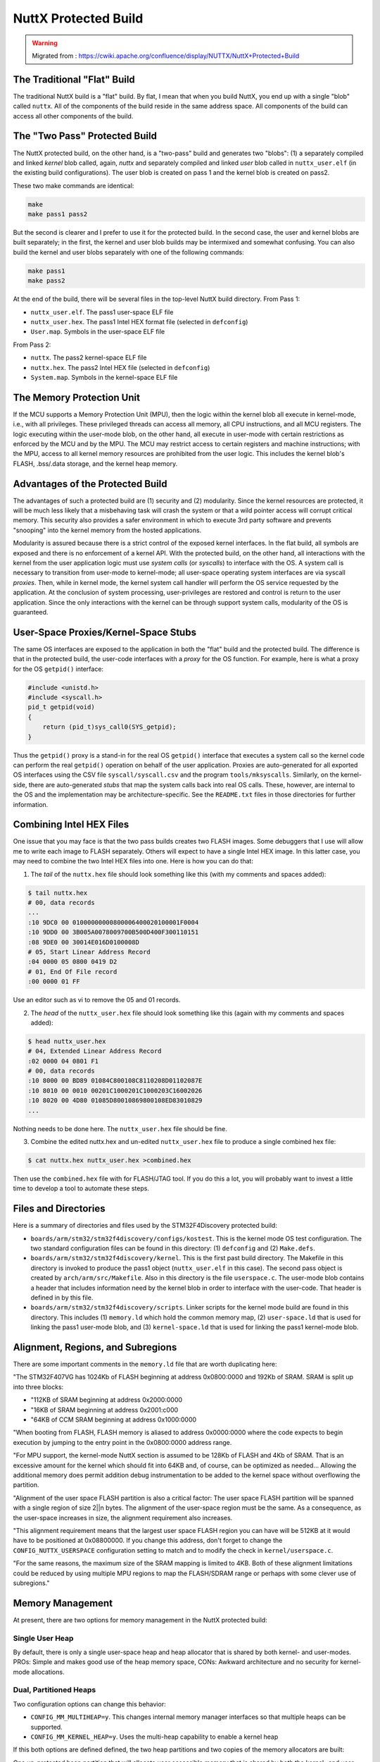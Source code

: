 =====================
NuttX Protected Build
=====================

.. warning::
    Migrated from : 
    https://cwiki.apache.org/confluence/display/NUTTX/NuttX+Protected+Build

The Traditional "Flat" Build
============================

The traditional NuttX build is a "flat" build. By flat, I mean that when 
you build NuttX, you end up with a single "blob" called ``nuttx``. All of the 
components of the build reside in the same address space. All components 
of the build can access all other components of the build.

The "Two Pass" Protected Build
==============================

The NuttX protected build, on the other hand, is a "two-pass" build and 
generates two "blobs": (1) a separately compiled and linked `kernel` blob 
called, again, `nuttx` and separately compiled and linked `user` blob called 
in ``nuttx_user.elf`` (in the existing build configurations). The user blob 
is created on pass 1 and the kernel blob is created on pass2.

These two make commands are identical:

.. code-block:: bash

    make
    make pass1 pass2

But the second is clearer and I prefer to use it for the protected build. 
In the second case, the user and kernel blobs are built separately; in the 
first, the kernel and user blob builds may be intermixed and somewhat 
confusing. You can also build the kernel and user blobs separately with 
one of the following commands:

.. code-block:: bash

    make pass1
    make pass2

At the end of the build, there will be several files in the top-level NuttX build directory. From Pass 1:

* ``nuttx_user.elf``. The pass1 user-space ELF file
* ``nuttx_user.hex``. The pass1 Intel HEX format file (selected in ``defconfig``)
* ``User.map``. Symbols in the user-space ELF file

From Pass 2:

* ``nuttx``. The pass2 kernel-space ELF file
* ``nuttx.hex``. The pass2 Intel HEX file (selected in ``defconfig``)
* ``System.map``. Symbols in the kernel-space ELF file

The Memory Protection Unit
==========================

If the MCU supports a Memory Protection Unit (MPU), then the logic within 
the kernel blob all execute in kernel-mode, i.e., with all privileges. 
These privileged threads can access all memory, all CPU instructions, 
and all MCU registers. The logic executing within the user-mode blob, 
on the other hand, all execute in user-mode with certain restrictions 
as enforced by the MCU and by the MPU. The MCU may restrict access to 
certain registers and machine instructions; with the MPU, access to all 
kernel memory resources are prohibited from the user logic. This includes 
the kernel blob's FLASH, .bss/.data storage, and the kernel heap memory.

Advantages of the Protected Build
=================================

The advantages of such a protected build are (1) security and (2) 
modularity. Since the kernel resources are protected, it will be much 
less likely that a misbehaving task will crash the system or that a 
wild pointer access will corrupt critical memory. This security also 
provides a safer environment in which to execute 3rd party software 
and prevents "snooping" into the kernel memory from the hosted applications.

Modularity is assured because there is a strict control of the exposed 
kernel interfaces. In the flat build, all symbols are exposed and there 
is no enforcement of a kernel API. With the protected build, on the 
other hand, all interactions with the kernel from the user application 
logic must use `system calls` (or `syscalls`) to interface with the OS. A 
system call is necessary to transition from user-mode to kernel-mode; 
all user-space operating system interfaces are via syscall `proxies`. 
Then, while in kernel mode, the kernel system call handler will 
perform the OS service requested by the application. At the 
conclusion of system processing, user-privileges are restored 
and control is return to the user application. Since the only 
interactions with the kernel can be through support system calls, 
modularity of the OS is guaranteed.

User-Space Proxies/Kernel-Space Stubs
=====================================

The same OS interfaces are exposed to the application in both the "flat" 
build and the protected build. The difference is that in the protected 
build, the user-code interfaces with a `proxy` for the OS function. For 
example, here is what a proxy for the OS ``getpid()`` interface:

.. code-block:: c

    #include <unistd.h>
    #include <syscall.h>
    pid_t getpid(void)
    {
        return (pid_t)sys_call0(SYS_getpid);
    }

Thus the ``getpid()`` proxy is a stand-in for the real OS ``getpid()`` interface 
that executes a system call so the kernel code can perform the real 
``getpid()`` operation on behalf of the user application. Proxies are 
auto-generated for all exported OS interfaces using the CSV file 
``syscall/syscall.csv`` and the program ``tools/mksyscalls``. Similarly, 
on the kernel-side, there are auto-generated `stubs` that map the 
system calls back into real OS calls. These, however, are internal 
to the OS and the implementation may be architecture-specific. 
See the ``README.txt`` files in those directories for further information.

Combining Intel HEX Files
=========================

One issue that you may face is that the two pass builds creates two 
FLASH images. Some debuggers that I use will allow me to write each 
image to FLASH separately. Others will expect to have a single Intel 
HEX image. In this latter case, you may need to combine the two Intel 
HEX files into one. Here is how you can do that:

1) The `tail` of the ``nuttx.hex`` file should look something like this 
   (with my comments and spaces added):

.. code-block:: bash

    $ tail nuttx.hex
    # 00, data records
    ...
    :10 9DC0 00 01000000000800006400020100001F0004
    :10 9DD0 00 3B005A0078009700B500D400F300110151
    :08 9DE0 00 30014E016D0100008D
    # 05, Start Linear Address Record
    :04 0000 05 0800 0419 D2
    # 01, End Of File record
    :00 0000 01 FF

Use an editor such as vi to remove the 05 and 01 records.

2) The `head` of the ``nuttx_user.hex`` file should look something like this 
   (again with my comments and spaces added):

.. code-block:: bash 

    $ head nuttx_user.hex
    # 04, Extended Linear Address Record
    :02 0000 04 0801 F1
    # 00, data records
    :10 8000 00 BD89 01084C800108C8110208D01102087E
    :10 8010 00 0010 00201C1000201C1000203C16002026
    :10 8020 00 4D80 01085D80010869800108ED83010829
    ...

Nothing needs to be done here. The ``nuttx_user.hex`` file should be fine.

3) Combine the edited nuttx.hex and un-edited ``nuttx_user.hex`` file to produce 
   a single combined hex file:

.. code-block:: bash

    $ cat nuttx.hex nuttx_user.hex >combined.hex

Then use the ``combined.hex`` file with for FLASH/JTAG tool. If you do this 
a lot, you will probably want to invest a little time to develop a tool 
to automate these steps.

Files and Directories
=====================

Here is a summary of directories and files used by the STM32F4Discovery 
protected build:

* ``boards/arm/stm32/stm32f4discovery/configs/kostest``. This is the kernel 
  mode OS test configuration. The two standard configuration files 
  can be found in this directory: (1) ``defconfig`` and (2) ``Make.defs``.
* ``boards/arm/stm32/stm32f4discovery/kernel``. This is the first past 
  build directory. The Makefile in this directory is invoked to 
  produce the pass1 object (``nuttx_user.elf`` in this case). The 
  second pass object is created by ``arch/arm/src/Makefile``. Also 
  in this directory is the file ``userspace.c``. The user-mode blob 
  contains a header that includes information need by the kernel 
  blob in order to interface with the user-code. That header is 
  defined in by this file.
* ``boards/arm/stm32/stm32f4discovery/scripts``. Linker scripts for 
  the kernel mode build are found in this directory. This includes 
  (1) ``memory.ld`` which hold the common memory map, (2) ``user-space.ld`` 
  that is used for linking the pass1 user-mode blob, and (3) 
  ``kernel-space.ld`` that is used for linking the pass1 kernel-mode blob.

Alignment, Regions, and Subregions
==================================

There are some important comments in the ``memory.ld`` 
file that are worth duplicating here:

"The STM32F407VG has 1024Kb of FLASH beginning at address 
0x0800:0000 and 192Kb of SRAM. SRAM is split up into three blocks:

* "112KB of SRAM beginning at address 0x2000:0000
* "16KB of SRAM beginning at address 0x2001:c000
* "64KB of CCM SRAM beginning at address 0x1000:0000

"When booting from FLASH, FLASH memory is aliased to address 
0x0000:0000 where the code expects to begin execution by jumping 
to the entry point in the 0x0800:0000 address range.

"For MPU support, the kernel-mode NuttX section is assumed to 
be 128Kb of FLASH and 4Kb of SRAM. That is an excessive amount 
for the kernel which should fit into 64KB and, of course, can 
be optimized as needed... Allowing the additional memory does 
permit addition debug instrumentation to be added to the kernel 
space without overflowing the partition.

"Alignment of the user space FLASH partition is also a critical 
factor: The user space FLASH partition will be spanned with a 
single region of size 2||n bytes. The alignment of the user-space 
region must be the same. As a consequence, as the user-space 
increases in size, the alignment requirement also increases.

"This alignment requirement means that the largest user space 
FLASH region you can have will be 512KB at it would have to be 
positioned at 0x08800000. If you change this address, don't 
forget to change the ``CONFIG_NUTTX_USERSPACE`` configuration 
setting to match and to modify the check in ``kernel/userspace.c``.

"For the same reasons, the maximum size of the SRAM mapping is 
limited to 4KB. Both of these alignment limitations could be 
reduced by using multiple MPU regions to map the FLASH/SDRAM 
range or perhaps with some clever use of subregions."

Memory Management
=================

At present, there are two options for memory management in the 
NuttX protected build:

Single User Heap
----------------

By default, there is only a single user-space heap and heap 
allocator that is shared by both kernel- and user-modes. 
PROs: Simple and makes good use of the heap memory space, 
CONs: Awkward architecture and no security for kernel-mode 
allocations.

Dual, Partitioned Heaps
-----------------------

Two configuration options can change this behavior:

* ``CONFIG_MM_MULTIHEAP=y``. This changes internal memory manager interfaces 
  so that multiple heaps can be supported.
* ``CONFIG_MM_KERNEL_HEAP=y``. Uses the multi-heap capability to enable 
  a kernel heap

If this both options are defined defined, the two heap partitions and 
two copies of the memory allocators are built:

One un-protected heap partition that will allocate user accessible memory 
that is shared by both the kernel- and user-space code. That allocator 
physically resides in the user address space so that it can be called 
directly by both the user- and kernel-space code. There is a header at 
the beginning of the user-space blob; the kernel-space code gets 
address of the user-space allocator from this header.

And another protected heap partition that will allocate protected 
memory that is only accessible from the kernel code. This allocator 
is built into the kernel block. This separate protected heap is 
required if you want to support security features.

NOTE: There are security issues with calling into the user space 
allocators in kernel mode. That is a security hole that could be 
exploit to gain control of the system! Instead, the kernel code 
should switch to user mode before entering the memory allocator 
stubs (perhaps via a trap). The memory allocator stubs should 
then trap to return to kernel mode (as does the signal handler now).

The Traditional Approach
------------------------

A more traditional approach would use something like the interface 
``sbrk()``. The ``sbrk()`` function adds memory to the heap space 
allocation of the calling process. In this case, there would 
still be kernel- and user-mode instances of the memory allocators. 
Each would ``sbrk()`` as necessary to extend their heap; the pages 
allocated for the kernel-mode allocator would be protected but 
the pages allocated for the user-mode allocator would not. 
PROs: Meets all of the needs. CONs: Complex. Memory losses 
due to quantization.

This approach works well with CPUs that have very capable 
Memory Management Units (MMUs) that can coalesce the 
srbk-ed chunks to a contiguous, `virtual` heap region. 
Without an MMU, the sbrk-ed memory would not be 
contiguous; this would limit the sizes of allocations 
due to the physical pages.

Many MCUs will have Memory Protection Units (MPUs) that can 
support the security features (only). However these lower 
end MPUs may not support sufficient mapping capability to 
support this traditional approach. The ARMv7-M MPU, for 
example, only supports eight protection regions to manage 
all FLASH and SRAM and so this approach would not be 
technically feasible for th ARMv7-M family (Cortex-M3/4).

Comparing the "Flat" Build Configuration with the Protected Build Configuration
===============================================================================

Compare, for example the configuration 
``boards/arm/stm32/stm32f4discovery/configs/ostest`` and the 
configuration ``boards/arm/stm32/stm32f4discovery/configs/kostest``. 
These two configurations are identical except that one builds a 
"flat" version of OS test and the other builds a kernel version 
of the OS test. See the file ``boards/arm/stm32/stm32f4discovery/README.txt`` 
for more details about those configurations.

The configurations can be compared using the ``cmpconfig`` tool:

.. code-block:: bash

    cd tools
    make -f Makefile.host cmpconfig
    cd ..
    tools/cmpconfig boards/arm/stm32/stm32f4discovery/configs/ostest/defconfig boards/arm/stm32/stm32f4discovery/configs/kostest/defconfig

Here is a summary of the meaning of all of the important differences in the 
configurations. This should be enough information for you to convert any 
configuration from a "flat" to a protected build:

* ``CONFIG_BUILD_2PASS=y``. This enables the two pass build.
* ``CONFIG_BUILD_PROTECTED=y``. This option enables the "two pass" 
  protected build.
* ``CONFIG_PASS1_BUILDIR="boards/arm/stm32/stm32f4discovery/kernel"``. 
  This tells the build system the (relative) location of the pass1 build directory.
* ``CONFIG_PASS1_OBJECT=""``. In some "two pass" build configurations, 
  the build system need to know the name of the first pass object. 
  This setting is not used for the protected build.
* ``CONFIG_NUTTX_USERSPACE=0x08020000``. This is the expected location 
  where the user-mode blob will be located. The user-mode blob 
  contains a header that includes information need by the kernel 
  blob in order to interface with the user-code. That header will 
  be expected to reside at this location.
* ``CONFIG_PASS1_TARGET="all"``. This is the build target to use for 
  invoking the pass1 make.
* ``CONFIG_MM_MULTIHEAP=y``. This changes internal memory manager 
  interfaces so that multiple heaps can be supported.
* ``CONFIG_MM_KERNEL_HEAP=y``. NuttX supports the option of using a 
  single user-accessible heap or, if this options is defined, 
  two heaps: (1) one that will allocate user accessible memory 
  that is shared by both the kernel- and user-space code, and 
  (2) one that will allocate protected memory that is only 
  accessible from the kernel code. Separate heap memory is required 
  if you want to support security features.
* ``CONFIG_MM_KERNEL_HEAPSIZE=8192``. This determines an approximate 
  size for the kernel heap. The standard heap space is partitioned 
  into a kernel- and user-heap space. This size of the kernel heap 
  is only approximate because the user heap is subject to stringent 
  alignment requirements. Because of the alignment requirements, the 
  actual size of the kernel heap could be considerable larger than this.
* ``CONFIG_BOARD_EARLY_INITIALIZE=y``. This setting enables a special, 
  `early` initialization call to initialize board-specific resources.
* ``CONFIG_BOARD_LATE_INITIALIZE=y``. This setting enables a special 
  initialization call to initialize `late` board-specific resources. 
  The difference between ``CONFIG_BOARD_EARLY_INITIALIZE`` and 
  ``CONFIG_BOARD_LATE_INITIALIZE`` is that the ``CONFIG_BOARD_EARLY_INITIALIZE`` 
  logic runs earlier in initialization before the full operating 
  system is up and running. ``CONFIG_BOARD_LATE_INITIALIZE``, on the 
  other hand, runs at the completion of initialization, just before 
  the user applications are started. Neither ``CONFIG_BOARD_EARLY_INITIALIZE`` 
  nor ``CONFIG_BOARD_LATE_INITIALIZE`` are used in the OS test 
  configuration but other configurations (such as NSH) 
  require some application-specific initialization before 
  the application can run. In the "flat" build, such initialization 
  is performed as part of the application start-up sequence. 
  These includes such things as initializing device drivers. 
  These same initialization steps must be performed in kernel 
  mode for the protected build and ``CONFIG_BOARD_LATE_INITIALIZE``. 
  See ``boards/arm/stm32/stm32f4discovery/src/up_boot.c`` for an 
  example of such board initialization code.
* ``CONFIG_NSH_ARCHINITIALIZE`` is not defined. The setting 
  ``CONFIG_NSH_ARCHINITIALIZE`` does not apply to the OS test 
  configuration, however, this is noted here as an example 
  of initialization that cannot be performed in the protected build.

Architecture-Specific Options:

* ``CONFIG_SYS_RESERVED=8``. The user application logic 
  interfaces with the kernel blob using system calls. 
  The architecture-specific logic may need to reserved a 
  few system calls for its own internal use. The ARMv7-M 
  architectures all require 8 reserved system calls.
* ``CONFIG_SYS_NNEST=2``. System calls may be nested. The 
  system must retain information about each nested system 
  call and this setting is used to set aside resources for 
  nested system calls. In the current architecture, a maximum 
  nesting level of two is all that is needed.
* ``CONFIG_ARMV7M_MPU=y``. This settings enables support for 
  the ARMv7-M Memory Protection Unit (MPU). The MPU is used 
  to prohibit user-mode access to kernel resources.
* ``CONFIG_ARMV7M_MPU_NREGIONS=8``. The ARMv7-M MPU supports 8 
  protection regions.

Size Expansion
==============

The protected build will, or course, result in a FLASH image that is 
larger than that of the corresponding "flat" build. How much larger? 
I don't have the numbers in hand, but you can build 
``boards/arm/stm32/stm32f4discovery/configs/nsh`` and 
``boards/arm/stm32/stm32f4discovery/configs/kostest`` and compare 
the resulting binaries for yourself using the ``size`` command.

Increases in size are expected because:

* The syscall layer is included in the protected build but not the flat 
  build.
* The kernel-size _syscal_l stubs will cause all enabled OS code to be 
  drawn into the build. In the flat build, only those OS interfaces 
  actually called by the application will be included in the final objects.
* The dual memory allocators will increase size.
* Code duplication. Some code, such as the C library, will be 
  duplicated in both the kernel- and user-blobs, and
* Alignment. The alignments required by the MPU logic will leave 
  relatively large regions of FLASH (and perhaps RAM) is not usable.

Performance Issues
==================

The only performance differences using the protected build should 
result as a consequence of the `sycalls` used to interact with the 
OS vs. the direct C calls as used in the flat build. If your 
performance is highly dependent upon high rate OS calls, then 
this could be an issue for you. But, in the typical application, 
OS calls do not often figure into the critical performance paths.

The `syscalls` are, ultimately, software interrupts. If the platform 
does not support prioritized, nested interrupts then the `syscall` 
execution could also delay other hardware interrupt processing. 
However, `sycall` processing is negligible: they really just 
configure to return to in supervisor mode and vector to the 
`syscall` stub. They should be lightning fast and, for the typical 
real-time applications, should cause no issues.